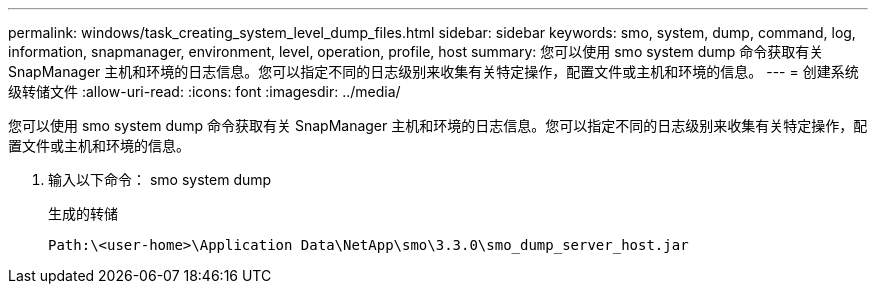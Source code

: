 ---
permalink: windows/task_creating_system_level_dump_files.html 
sidebar: sidebar 
keywords: smo, system, dump, command, log, information, snapmanager, environment, level, operation, profile, host 
summary: 您可以使用 smo system dump 命令获取有关 SnapManager 主机和环境的日志信息。您可以指定不同的日志级别来收集有关特定操作，配置文件或主机和环境的信息。 
---
= 创建系统级转储文件
:allow-uri-read: 
:icons: font
:imagesdir: ../media/


[role="lead"]
您可以使用 smo system dump 命令获取有关 SnapManager 主机和环境的日志信息。您可以指定不同的日志级别来收集有关特定操作，配置文件或主机和环境的信息。

. 输入以下命令： smo system dump
+
生成的转储

+
[listing]
----
Path:\<user-home>\Application Data\NetApp\smo\3.3.0\smo_dump_server_host.jar
----

